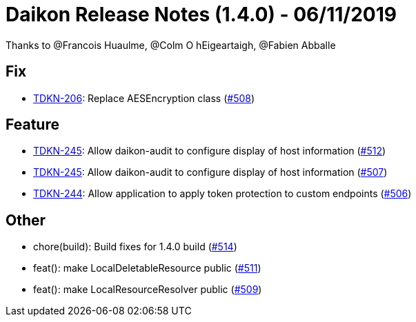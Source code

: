 = Daikon Release Notes (1.4.0) - 06/11/2019

Thanks to @Francois Huaulme, @Colm O hEigeartaigh, @Fabien Abballe

== Fix
- link:https://jira.talendforge.org/browse/TDKN-206[TDKN-206]: Replace AESEncryption class (link:https://github.com/Talend/daikon/pull/508[#508])

== Feature
- link:https://jira.talendforge.org/browse/TDKN-245[TDKN-245]: Allow daikon-audit to configure display of host information (link:https://github.com/Talend/daikon/pull/512[#512])
- link:https://jira.talendforge.org/browse/TDKN-245[TDKN-245]: Allow daikon-audit to configure display of host information (link:https://github.com/Talend/daikon/pull/507[#507])
- link:https://jira.talendforge.org/browse/TDKN-244[TDKN-244]: Allow application to apply token protection to custom endpoints (link:https://github.com/Talend/daikon/pull/506[#506])

== Other
- chore(build): Build fixes for 1.4.0 build  (link:https://github.com/Talend/daikon/pull/514[#514])
- feat(): make LocalDeletableResource public   (link:https://github.com/Talend/daikon/pull/511[#511])
- feat(): make LocalResourceResolver public  (link:https://github.com/Talend/daikon/pull/509[#509])
